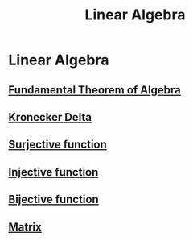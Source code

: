 #+title: Linear Algebra
#+roam_alias: "Linear Algebra"
#+roam_tags: "Linear Algebra" "Lecture"
* Linear Algebra
** [[file:Fundamental Theorem of Algebra.org][Fundamental Theorem of Algebra]]
** [[file:Kronecker Delta.org][Kronecker Delta]]
** [[file:Surjective function.org][Surjective function]]
** [[file:Injective function.org][Injective function]]
** [[file:Bijective function.org][Bijective function]]
** [[file:Matrix.org][Matrix]]
